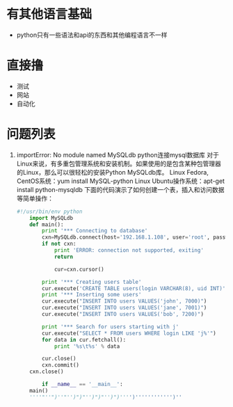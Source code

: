 * 有其他语言基础
  + python只有一些语法和api的东西和其他编程语言不一样
* 直接撸 
  + 测试
  + 网站
  + 自动化
* 问题列表
  1. importError: No module named MySQLdb  
      python连接mysql数据库 对于Linux来说，有多重包管理系统和安装机制。如果使用的是包含某种包管理器的Linux，那么可以很轻松的安装Python MySQLdb库。
      Linux Fedora, CentOS系统：yum install MySQL-python
      Linux Ubuntu操作系统：apt-get install python-mysqldb
      下面的代码演示了如何创建一个表，插入和访问数据等简单操作：
    #+BEGIN_SRC python
      #!/usr/bin/env python
          import MySQLdb
          def main():
              print '*** Connecting to database'
              cxn=MySQLdb.connect(host='192.168.1.108', user='root', passwd='123456', db='test')
              if not cxn:
                  print 'ERROR: connection not supported, exiting'
                  return

                  cur=cxn.cursor()

              print '*** Creating users table'
              cur.execute('CREATE TABLE users(login VARCHAR(8), uid INT)')
              print '*** Inserting some users'
              cur.execute("INSERT INTO users VALUES('john', 7000)")
              cur.execute("INSERT INTO users VALUES('jane', 7001)")
              cur.execute("INSERT INTO users VALUES('bob', 7200)")

              print '*** Search for users starting with j'
              cur.execute("SELECT * FROM users WHERE login LIKE 'j%'")
              for data in cur.fetchall():
                  print '%s\t%s' % data

              cur.close()
              cxn.commit()
          cxn.close()

              if __name__ == '__main__':
          main()
          ''''"''")''"'')")"'')")"'')")'''')'''''''''''')''
    #+END_SRC
